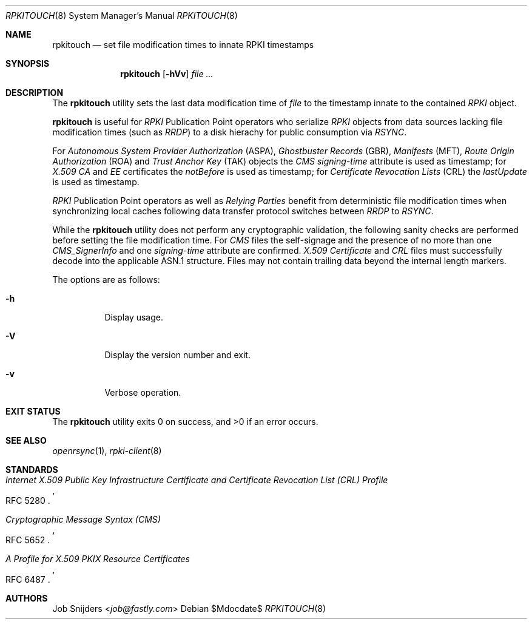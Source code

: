 .\" Copyright (c) 2023 Job Snijders <job@fastly.com>
.\"
.\" Permission to use, copy, modify, and distribute this software for any
.\" purpose with or without fee is hereby granted, provided that the above
.\" copyright notice and this permission notice appear in all copies.
.\"
.\" THE SOFTWARE IS PROVIDED "AS IS" AND THE AUTHOR DISCLAIMS ALL WARRANTIES
.\" WITH REGARD TO THIS SOFTWARE INCLUDING ALL IMPLIED WARRANTIES OF
.\" MERCHANTABILITY AND FITNESS. IN NO EVENT SHALL THE AUTHOR BE LIABLE FOR
.\" ANY SPECIAL, DIRECT, INDIRECT, OR CONSEQUENTIAL DAMAGES OR ANY DAMAGES
.\" WHATSOEVER RESULTING FROM LOSS OF USE, DATA OR PROFITS, WHETHER IN AN
.\" ACTION OF CONTRACT, NEGLIGENCE OR OTHER TORTIOUS ACTION, ARISING OUT OF
.\" OR IN CONNECTION WITH THE USE OR PERFORMANCE OF THIS SOFTWARE.
.\"
.Dd $Mdocdate$
.Dt RPKITOUCH 8
.Os
.Sh NAME
.Nm rpkitouch
.Nd set file modification times to innate RPKI timestamps
.Sh SYNOPSIS
.Nm rpkitouch
.Op Fl hVv
.Ar
.Sh DESCRIPTION
The
.Nm
utility sets the last data modification time of
.Ar file
to the timestamp innate to the contained
.Em RPKI
object.
.Pp
.Nm
is useful for
.Em RPKI
Publication Point operators who serialize
.Em RPKI
objects from data sources lacking file modification times (such as
.Em RRDP )
to a disk hierachy for public consumption via
.Em RSYNC .
.Pp
For
.Em Autonomous System Provider Authorization Pq ASPA ,
.Em Ghostbuster Records Pq GBR ,
.Em Manifests Pq MFT ,
.Em Route Origin Authorization Pq ROA
and
.Em Trust Anchor Key Pq TAK
objects the
.Em CMS signing-time
attribute is used as timestamp; for
.Em X.509
.Em CA
and
.Em EE
certificates the
.Em notBefore
is used as timestamp; for
.Em Certificate Revocation Lists Pq CRL
the
.Em lastUpdate
is used as timestamp.
.Pp
.Em RPKI
Publication Point operators as well as
.Em Relying Parties
benefit from deterministic file modification times when synchronizing local
caches following data transfer protocol switches between
.Em RRDP
to
.Em RSYNC .
.Pp
While the
.Nm
utility does not perform any cryptographic validation, the following sanity
checks are performed before setting the file modification time.
For
.Em CMS
files the self-signage and the presence of no more than one
.Vt CMS_SignerInfo
and one
.Em signing-time
attribute are confirmed.
.Em X.509
.Vt Certificate
and
.Em CRL
files must successfully decode into the applicable ASN.1 structure.
Files may not contain trailing data beyond the internal length markers.
.Pp
The options are as follows:
.Bl -tag -width Ds
.It Fl h
Display usage.
.It Fl V
Display the version number and exit.
.Pp
.It Fl v
Verbose operation.
.Sh EXIT STATUS
.Ex -std rpkitouch
.Sh SEE ALSO
.Xr openrsync 1 ,
.Xr rpki-client 8
.Sh STANDARDS
.Rs
.%T Internet X.509 Public Key Infrastructure Certificate and Certificate Revocation List (CRL) Profile
.%R RFC 5280
.Re
.Pp
.Rs
.%T Cryptographic Message Syntax (CMS)
.%R RFC 5652
.Re
.Pp
.Rs
.%T A Profile for X.509 PKIX Resource Certificates
.%R RFC 6487
.Re
.Sh AUTHORS
.An -nosplit
.An Job Snijders Aq Mt job@fastly.com
